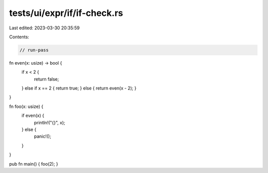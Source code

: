 tests/ui/expr/if/if-check.rs
============================

Last edited: 2023-03-30 20:35:59

Contents:

.. code-block:: rs

    // run-pass

fn even(x: usize) -> bool {
    if x < 2 {
        return false;
    } else if x == 2 { return true; } else { return even(x - 2); }
}

fn foo(x: usize) {
    if even(x) {
        println!("{}", x);
    } else {
        panic!();
    }
}

pub fn main() { foo(2); }


